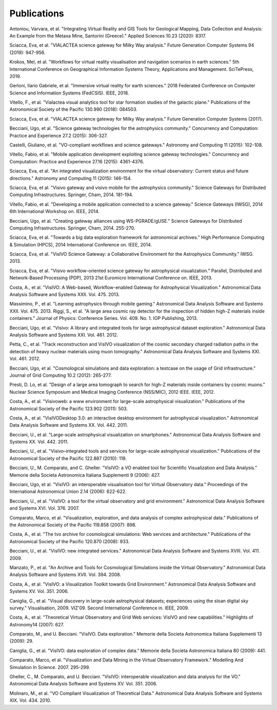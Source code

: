 
Publications
============
.. raw:: html

   <h3>2020</h3>

Antoniou, Varvara, et al. "Integrating Virtual Reality and GIS Tools for Geological Mapping, Data Collection and Analysis: An Example from the Metaxa Mine, Santorini (Greece)." Applied Sciences 10.23 (2020): 8317.


.. raw:: html

   <h3>2019</h3>

Sciacca, Eva, et al. "VIALACTEA science gateway for Milky Way analysis." Future Generation Computer Systems 94 (2019): 947-956.

Krokos, Mel, et al. "Workflows for virtual reality visualisation and navigation scenarios in earth sciences." 5th International Conference on Geographical Information Systems Theory, Applications and Management. SciTePress, 2019.


.. raw:: html

   <h3>2018</h3>

Gerloni, Ilario Gabriele, et al. "Immersive virtual reality for earth sciences." 2018 Federated Conference on Computer Science and Information Systems (FedCSIS). IEEE, 2018.	

Vitello, F., et al. "Vialactea visual analytics tool for star formation studies of the galactic plane." Publications of the Astronomical Society of the Pacific 130.990 (2018): 084503.	


.. raw:: html

   <h3>2017</h3>

Sciacca, Eva, et al. "VIALACTEA science gateway for Milky Way analysis." Future Generation Computer Systems (2017).


.. raw:: html

   <h3>2015</h3>

Becciani, Ugo, et al. "Science gateway technologies for the astrophysics community." Concurrency and Computation: Practice and Experience 27.2 (2015): 306-327.

Castelli, Giuliano, et al. "VO-compliant workflows and science gateways." Astronomy and Computing 11 (2015): 102-108.

Vitello, Fabio, et al. "Mobile application development exploiting science gateway technologies." Concurrency and Computation: Practice and Experience 27.16 (2015): 4361-4376.

Sciacca, Eva, et al. "An integrated visualization environment for the virtual observatory: Current status and future directions." Astronomy and Computing 11 (2015): 146-154.


.. raw:: html

   <h3>2014</h3>

Sciacca, Eva, et al. "Visivo gateway and visivo mobile for the astrophysics community." Science Gateways for Distributed Computing Infrastructures. Springer, Cham, 2014. 181-194.

Vitello, Fabio, et al. "Developing a mobile application connected to a science gateway." Science Gateways (IWSG), 2014 6th International Workshop on. IEEE, 2014.

Becciani, Ugo, et al. "Creating gateway alliances using WS-PGRADE/gUSE." Science Gateways for Distributed Computing Infrastructures. Springer, Cham, 2014. 255-270.

Sciacca, Eva, et al. "Towards a big data exploration framework for astronomical archives." High Performance Computing & Simulation (HPCS), 2014 International Conference on. IEEE, 2014.


.. raw:: html

   <h3>2013</h3>

Sciacca, Eva, et al. "VisIVO Science Gateway: a Collaborative Environment for the Astrophysics Community." IWSG. 2013.

Sciacca, Eva, et al. "Visivo workflow-oriented science gateway for astrophysical visualization." Parallel, Distributed and Network-Based Processing (PDP), 2013 21st Euromicro International Conference on. IEEE, 2013.

Costa, A., et al. "VisIVO: A Web-based, Workflow-enabled Gateway for Astrophysical Visualization." Astronomical Data Analysis Software and Systems XXII. Vol. 475. 2013.

Massimino, P., et al. "Learning astrophysics through mobile gaming." Astronomical Data Analysis Software and Systems XXII. Vol. 475. 2013.
Riggi, S., et al. "A large area cosmic ray detector for the inspection of hidden high-Z materials inside containers." Journal of Physics: Conference Series. Vol. 409. No. 1. IOP Publishing, 2013.


.. raw:: html

   <h3>2012</h3>

Becciani, Ugo, et al. "Visivo: A library and integrated tools for large astrophysical dataset exploration." Astronomical Data Analysis Software and Systems XXI. Vol. 461. 2012.

Petta, C., et al. "Track reconstruction and VisIVO visualization of the cosmic secondary charged radiation paths in the detection of heavy nuclear materials using muon tomography." Astronomical Data Analysis Software and Systems XXI. Vol. 461. 2012.

Becciani, Ugo, et al. "Cosmological simulations and data exploration: a testcase on the usage of Grid infrastructure." Journal of Grid Computing 10.2 (2012): 265-277.

Presti, D. Lo, et al. "Design of a large area tomograph to search for high-Z materials inside containers by cosmic muons." Nuclear Science Symposium and Medical Imaging Conference (NSS/MIC), 2012 IEEE. IEEE, 2012.


.. raw:: html

   <h3>2011</h3>

Costa, A., et al. "Visivoweb: a www environment for large-scale astrophysical visualization." Publications of the Astronomical Society of the Pacific 123.902 (2011): 503.

Costa, A., et al. "VisIVODesktop 3.0: an interactive desktop environment for astrophysical visualization." Astronomical Data Analysis Software and Systems XX. Vol. 442. 2011.

Becciani, U., et al. "Large-scale astrophysical visualization on smartphones." Astronomical Data Analysis Software and Systems XX. Vol. 442. 2011.


.. raw:: html

   <h3>2006-2010</h3>

Becciani, U., et al. "Visivo–integrated tools and services for large-scale astrophysical visualization." Publications of the Astronomical Society of the Pacific 122.887 (2010): 119.

Becciani, U., M. Comparato, and C. Gheller. "VisIVO: a VO enabled tool for Scientific Visualization and Data Analysis." Memorie della Societa Astronomica Italiana Supplementi 9 (2006): 427.

Becciani, Ugo, et al. "VisIVO: an interoperable visualisation tool for Virtual Observatory data." Proceedings of the International Astronomical Union 2.14 (2006): 622-622.

Becciani, U., et al. "VisIVO: a tool for the virtual observatory and grid environment." Astronomical Data Analysis Software and Systems XVI. Vol. 376. 2007.

Comparato, Marco, et al. "Visualization, exploration, and data analysis of complex astrophysical data." Publications of the Astronomical Society of the Pacific 119.858 (2007): 898.

Costa, A., et al. "The tvo archive for cosmological simulations: Web services and architecture." Publications of the Astronomical Society of the Pacific 120.870 (2008): 933.

Becciani, U., et al. "VisIVO: new integrated services." Astronomical Data Analysis Software and Systems XVIII. Vol. 411. 2009.

Manzato, P., et al. "An Archive and Tools for Cosmological Simulations inside the Virtual Observatory." Astronomical Data Analysis Software and Systems XVII. Vol. 394. 2008.

Costa, A., et al. "VisIVO: a Visualization Toolkit towards Grid Environment." Astronomical Data Analysis Software and Systems XV. Vol. 351. 2006.

Caniglia, G., et al. "Visual discovery in large-scale astrophysical datasets; experiences using the sloan digital sky survey." Visualisation, 2009. VIZ'09. Second International Conference in. IEEE, 2009.

Costa, A., et al. "Theoretical Virtual Observatory and Grid Web services: VisIVO and new capabilities." Highlights of Astronomy14 (2007): 627.

Comparato, M., and U. Becciani. "VisIVO. Data exploration." Memorie della Societa Astronomica Italiana Supplementi 13 (2009): 29.

Caniglia, G., et al. "VisIVO: data exploration of complex data." Memorie della Societa Astronomica Italiana 80 (2009): 441.

Comparato, Marco, et al. "Visualization and Data Mining in the Virtual Observatory Framework." Modelling And Simulation In Science. 2007. 295-299.

Gheller, C., M. Comparato, and U. Becciani. "VisIVO: interoperable visualization and data analysis for the VO." Astronomical Data Analysis Software and Systems XV. Vol. 351. 2006.

Molinaro, M., et al. "VO Compliant Visualization of Theoretical Data." Astronomical Data Analysis Software and Systems XIX. Vol. 434. 2010.